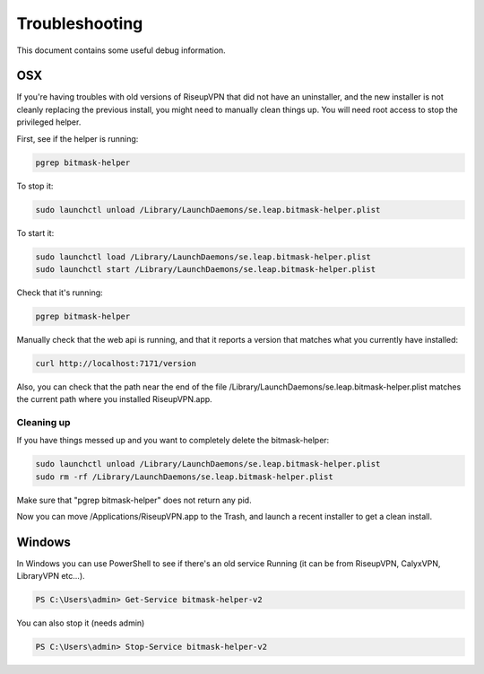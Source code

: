 Troubleshooting
===============

This document contains some useful debug information.

OSX
---
If you're having troubles with old versions of RiseupVPN that did not have an
uninstaller, and the new installer is not cleanly replacing the previous
install, you might need to manually clean things up. You will need root access to
stop the privileged helper.

First, see if the helper is running:

.. code:: bash

  pgrep bitmask-helper

To stop it:

.. code:: bash

  sudo launchctl unload /Library/LaunchDaemons/se.leap.bitmask-helper.plist

To start it:

.. code:: bash

  sudo launchctl load /Library/LaunchDaemons/se.leap.bitmask-helper.plist
  sudo launchctl start /Library/LaunchDaemons/se.leap.bitmask-helper.plist

Check that it's running:

.. code:: bash

  pgrep bitmask-helper

Manually check that the web api is running, and that it reports a version that matches what you currently have installed:

.. code:: bash

  curl http://localhost:7171/version

Also, you can check that the path near the end of the file /Library/LaunchDaemons/se.leap.bitmask-helper.plist
matches the current path where you installed RiseupVPN.app.

Cleaning up
~~~~~~~~~~~
If you have things messed up and you want to completely delete the bitmask-helper:

.. code:: bash

  sudo launchctl unload /Library/LaunchDaemons/se.leap.bitmask-helper.plist
  sudo rm -rf /Library/LaunchDaemons/se.leap.bitmask-helper.plist

Make sure that "pgrep bitmask-helper" does not return any pid.

Now you can move /Applications/RiseupVPN.app to the Trash, and launch a
recent installer to get a clean install.

Windows
-------
In Windows you can use PowerShell to see if there's an old service Running (it
can be from RiseupVPN, CalyxVPN, LibraryVPN etc...).

.. code:: powershell

  PS C:\Users\admin> Get-Service bitmask-helper-v2

You can also stop it (needs admin)

.. code:: powershell

  PS C:\Users\admin> Stop-Service bitmask-helper-v2

